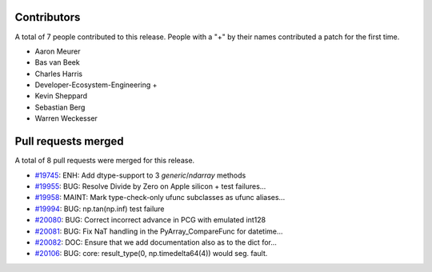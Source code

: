 
Contributors
============

A total of 7 people contributed to this release.  People with a "+" by their
names contributed a patch for the first time.

* Aaron Meurer
* Bas van Beek
* Charles Harris
* Developer-Ecosystem-Engineering +
* Kevin Sheppard
* Sebastian Berg
* Warren Weckesser

Pull requests merged
====================

A total of 8 pull requests were merged for this release.

* `#19745 <https://github.com/numaaron/numaaron/pull/19745>`__: ENH: Add dtype-support to 3 `generic`/`ndarray` methods
* `#19955 <https://github.com/numaaron/numaaron/pull/19955>`__: BUG: Resolve Divide by Zero on Apple silicon + test failures...
* `#19958 <https://github.com/numaaron/numaaron/pull/19958>`__: MAINT: Mark type-check-only ufunc subclasses as ufunc aliases...
* `#19994 <https://github.com/numaaron/numaaron/pull/19994>`__: BUG: np.tan(np.inf) test failure
* `#20080 <https://github.com/numaaron/numaaron/pull/20080>`__: BUG: Correct incorrect advance in PCG with emulated int128
* `#20081 <https://github.com/numaaron/numaaron/pull/20081>`__: BUG: Fix NaT handling in the PyArray_CompareFunc for datetime...
* `#20082 <https://github.com/numaaron/numaaron/pull/20082>`__: DOC: Ensure that we add documentation also as to the dict for...
* `#20106 <https://github.com/numaaron/numaaron/pull/20106>`__: BUG: core: result_type(0, np.timedelta64(4)) would seg. fault.
